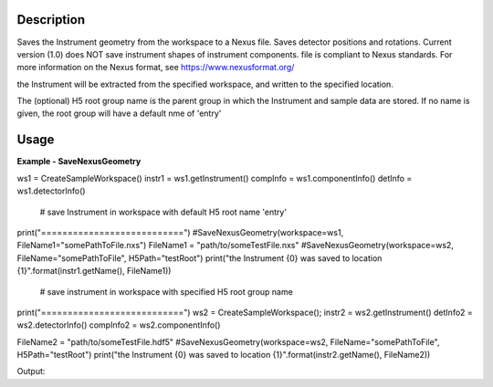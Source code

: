 
.. algorithm::

.. summary::

.. relatedalgorithms::

.. properties::

Description
-----------

Saves the Instrument geometry from the workspace to a Nexus file. Saves detector positions and rotations.
Current version (1.0) does NOT save instrument shapes of instrument components. file is compliant to Nexus standards.
For more information on the Nexus format, see https://www.nexusformat.org/

the Instrument will be extracted from the specified workspace, and written to the specified location.

The (optional) H5 root group name is the parent group in which the Instrument and sample data are stored.
If no name is given, the root group will have a default nme of 'entry'


Usage
-----

**Example - SaveNexusGeometry**

.. testcode:: SaveNexusGeometryExample

   # create sample workspace
ws1 = CreateSampleWorkspace()
instr1 = ws1.getInstrument()
compInfo = ws1.componentInfo()
detInfo = ws1.detectorInfo()

   # save Instrument in workspace with default H5 root name 'entry'
print("===========================")
#SaveNexusGeometry(workspace=ws1, FileName1="somePathToFile.nxs")
FileName1 = "path/to/someTestFile.nxs"
#SaveNexusGeometry(workspace=ws2, FileName="somePathToFile", H5Path="testRoot")
print("the Instrument {0} was saved to location {1}".format(instr1.getName(), FileName1))

  # save instrument in workspace with specified H5 root group name
print("===========================")
ws2 = CreateSampleWorkspace();
instr2 = ws2.getInstrument()
detInfo2 = ws2.detectorInfo()
compInfo2 = ws2.componentInfo()

FileName2 = "path/to/someTestFile.hdf5"
#SaveNexusGeometry(workspace=ws2, FileName="somePathToFile", H5Path="testRoot")
print("the Instrument {0} was saved to location {1}".format(instr2.getName(), FileName2))


Output:

.. testoutput:: SaveNexusGeometryExample

	CreateSampleWorkspace started
	CreateSampleWorkspace successful, Duration 0.00 seconds
	===========================
	the Instrument basic_rect was saved to location path/to/someTestFile.nxs
	===========================
	CreateSampleWorkspace started
	CreateSampleWorkspace successful, Duration 0.00 seconds
	the Instrument basic_rect was saved to location path/to/someTestFile.hdf5

.. categories::

.. sourcelink::

